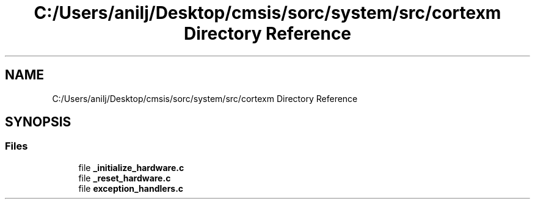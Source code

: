 .TH "C:/Users/anilj/Desktop/cmsis/sorc/system/src/cortexm Directory Reference" 3 "Sun Apr 16 2017" "STM32_CMSIS" \" -*- nroff -*-
.ad l
.nh
.SH NAME
C:/Users/anilj/Desktop/cmsis/sorc/system/src/cortexm Directory Reference
.SH SYNOPSIS
.br
.PP
.SS "Files"

.in +1c
.ti -1c
.RI "file \fB_initialize_hardware\&.c\fP"
.br
.ti -1c
.RI "file \fB_reset_hardware\&.c\fP"
.br
.ti -1c
.RI "file \fBexception_handlers\&.c\fP"
.br
.in -1c
